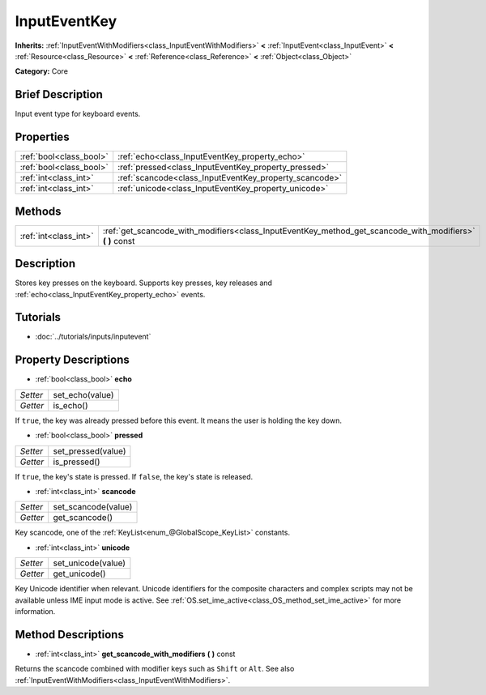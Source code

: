 .. Generated automatically by doc/tools/makerst.py in Godot's source tree.
.. DO NOT EDIT THIS FILE, but the InputEventKey.xml source instead.
.. The source is found in doc/classes or modules/<name>/doc_classes.

.. _class_InputEventKey:

InputEventKey
=============

**Inherits:** :ref:`InputEventWithModifiers<class_InputEventWithModifiers>` **<** :ref:`InputEvent<class_InputEvent>` **<** :ref:`Resource<class_Resource>` **<** :ref:`Reference<class_Reference>` **<** :ref:`Object<class_Object>`

**Category:** Core

Brief Description
-----------------

Input event type for keyboard events.

Properties
----------

+-------------------------+--------------------------------------------------------+
| :ref:`bool<class_bool>` | :ref:`echo<class_InputEventKey_property_echo>`         |
+-------------------------+--------------------------------------------------------+
| :ref:`bool<class_bool>` | :ref:`pressed<class_InputEventKey_property_pressed>`   |
+-------------------------+--------------------------------------------------------+
| :ref:`int<class_int>`   | :ref:`scancode<class_InputEventKey_property_scancode>` |
+-------------------------+--------------------------------------------------------+
| :ref:`int<class_int>`   | :ref:`unicode<class_InputEventKey_property_unicode>`   |
+-------------------------+--------------------------------------------------------+

Methods
-------

+-----------------------+--------------------------------------------------------------------------------------------------------------+
| :ref:`int<class_int>` | :ref:`get_scancode_with_modifiers<class_InputEventKey_method_get_scancode_with_modifiers>` **(** **)** const |
+-----------------------+--------------------------------------------------------------------------------------------------------------+

Description
-----------

Stores key presses on the keyboard. Supports key presses, key releases and :ref:`echo<class_InputEventKey_property_echo>` events.

Tutorials
---------

- :doc:`../tutorials/inputs/inputevent`

Property Descriptions
---------------------

.. _class_InputEventKey_property_echo:

- :ref:`bool<class_bool>` **echo**

+----------+-----------------+
| *Setter* | set_echo(value) |
+----------+-----------------+
| *Getter* | is_echo()       |
+----------+-----------------+

If ``true``, the key was already pressed before this event. It means the user is holding the key down.

.. _class_InputEventKey_property_pressed:

- :ref:`bool<class_bool>` **pressed**

+----------+--------------------+
| *Setter* | set_pressed(value) |
+----------+--------------------+
| *Getter* | is_pressed()       |
+----------+--------------------+

If ``true``, the key's state is pressed. If ``false``, the key's state is released.

.. _class_InputEventKey_property_scancode:

- :ref:`int<class_int>` **scancode**

+----------+---------------------+
| *Setter* | set_scancode(value) |
+----------+---------------------+
| *Getter* | get_scancode()      |
+----------+---------------------+

Key scancode, one of the :ref:`KeyList<enum_@GlobalScope_KeyList>` constants.

.. _class_InputEventKey_property_unicode:

- :ref:`int<class_int>` **unicode**

+----------+--------------------+
| *Setter* | set_unicode(value) |
+----------+--------------------+
| *Getter* | get_unicode()      |
+----------+--------------------+

Key Unicode identifier when relevant. Unicode identifiers for the composite characters and complex scripts may not be available unless IME input mode is active. See :ref:`OS.set_ime_active<class_OS_method_set_ime_active>` for more information.

Method Descriptions
-------------------

.. _class_InputEventKey_method_get_scancode_with_modifiers:

- :ref:`int<class_int>` **get_scancode_with_modifiers** **(** **)** const

Returns the scancode combined with modifier keys such as ``Shift`` or ``Alt``. See also :ref:`InputEventWithModifiers<class_InputEventWithModifiers>`.

